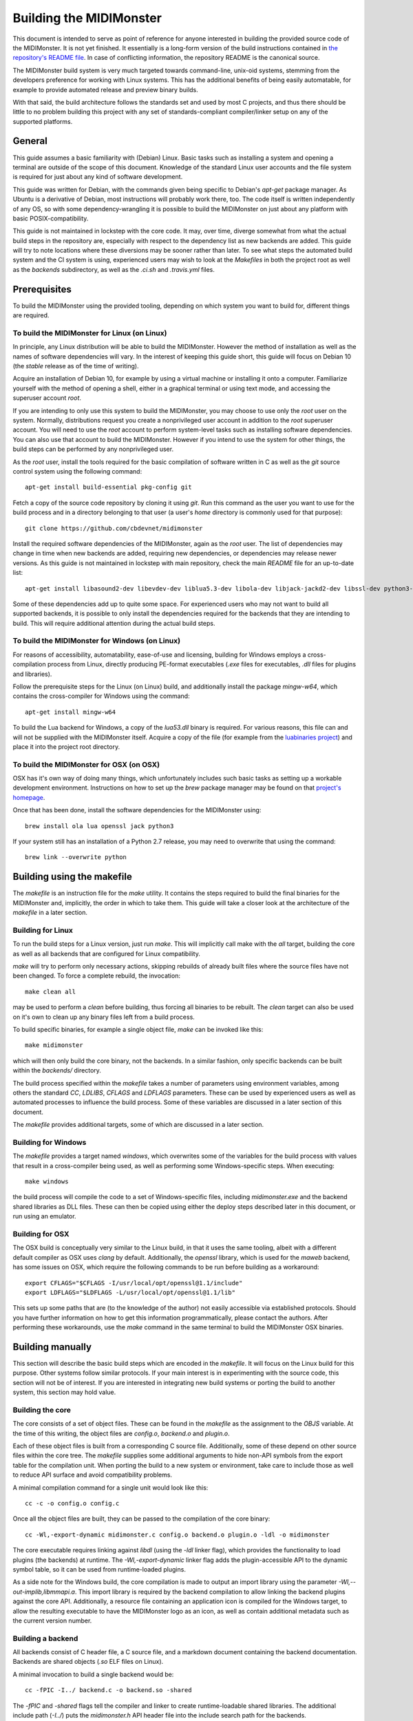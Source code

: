 Building the MIDIMonster
========================

This document is intended to serve as point of reference for anyone interested in building
the provided source code of the MIDIMonster. It is not yet finished. It essentially is a
long-form version of the build instructions contained in `the repository's README file
<https://github.com/cbdevnet/midimonster/blob/master/README.md>`_. In case of conflicting
information, the repository README is the canonical source.

The MIDIMonster build system is very much targeted towards command-line, unix-oid systems,
stemming from the developers preference for working with Linux systems. This has the additional
benefits of being easily automatable, for example to provide automated release and preview binary
builds.

With that said, the build architecture follows the standards set and used by most C projects,
and thus there should be little to no problem building this project with any set of standards-compliant
compiler/linker setup on any of the supported platforms.

General
-------

This guide assumes a basic familiarity with (Debian) Linux. Basic tasks such as installing
a system and opening a terminal are outside of the scope of this document. Knowledge of the
standard Linux user accounts and the file system is required for just about any kind of
software development.

This guide was written for Debian, with the commands given being specific to Debian's `apt-get`
package manager. As Ubuntu is a derivative of Debian, most instructions will probably work there, too.
The code itself is written independently of any OS, so with some dependency-wrangling it is possible
to build the MIDIMonster on just about any platform with basic POSIX-compatibility.

This guide is not maintained in lockstep with the core code. It may, over time, diverge
somewhat from what the actual build steps in the repository are, especially with respect
to the dependency list as new backends are added. This guide will try to note locations where
these diversions may be sooner rather than later. To see what steps the automated build system and
the CI system is using, experienced users may wish to look at the `Makefiles` in both the project root
as well as the `backends` subdirectory, as well as the `.ci.sh`  and `.travis.yml` files.

Prerequisites
-------------

To build the MIDIMonster using the provided tooling, depending on which system you want to build for,
different things are required.

To build the MIDIMonster for Linux (on Linux)
^^^^^^^^^^^^^^^^^^^^^^^^^^^^^^^^^^^^^^^^^^^^^
In principle, any Linux distribution will be able to build the MIDIMonster. However the method of
installation as well as the names of software dependencies will vary. In the interest of
keeping this guide short, this guide will focus on Debian 10 (the `stable` release as of the
time of writing).

Acquire an installation of Debian 10, for example by using a virtual machine or installing
it onto a computer. Familiarize yourself with the method of opening a shell, either in a
graphical terminal or using text mode, and accessing the superuser account `root`.

If you are intending to only use this system to build the MIDIMonster, you may choose to use
only the `root` user on the system. Normally, distributions request you create a nonprivileged
user account in addition to the `root` superuser account. You will need to use the `root`
account to perform system-level tasks such as installing software dependencies. You can also
use that account to build the MIDIMonster. However if you intend to use the system for other
things, the build steps can be performed by any nonprivileged user.

As the `root` user, install the tools required for the basic compilation of software written
in C as well as the `git` source control system using the following command::

	apt-get install build-essential pkg-config git

Fetch a copy of the source code repository by cloning it using `git`. Run this command as the
user you want to use for the build process and in a directory belonging to that user (a user's
`home` directory is commonly used for that purpose)::

	git clone https://github.com/cbdevnet/midimonster

Install the required software dependencies of the MIDIMonster, again as the `root` user. The
list of dependencies may change in time when new backends are added, requiring new dependencies, or
dependencies may release newer versions. As this guide is not maintained in lockstep with main
repository, check the main `README` file for an up-to-date list::

	apt-get install libasound2-dev libevdev-dev liblua5.3-dev libola-dev libjack-jackd2-dev libssl-dev python3-dev

Some of these dependencies add up to quite some space. For experienced users who may not want to
build all supported backends, it is possible to only install the dependencies required for the
backends that they are intending to build. This will require additional attention during the actual
build steps.

To build the MIDIMonster for Windows (on Linux)
^^^^^^^^^^^^^^^^^^^^^^^^^^^^^^^^^^^^^^^^^^^^^^^
For reasons of accessibility, automatability, ease-of-use and licensing, building for Windows
employs a cross-compilation process from Linux, directly producing PE-format executables
(`.exe` files for executables, `.dll` files for plugins and libraries).

Follow the prerequisite steps for the Linux (on Linux) build, and additionally install the
package `mingw-w64`, which contains the cross-compiler for Windows using the command::

	apt-get install mingw-w64

To build the Lua backend for Windows, a copy of the `lua53.dll` binary is required. For various
reasons, this file can and will not be supplied with the MIDIMonster itself. Acquire a copy of the
file (for example from the `luabinaries project <http://luabinaries.sourceforge.net/download.html>`_)
and place it into the project root directory.

To build the MIDIMonster for OSX (on OSX)
^^^^^^^^^^^^^^^^^^^^^^^^^^^^^^^^^^^^^^^^^
OSX has it's own way of doing many things, which unfortunately includes such basic tasks as setting
up a workable development environment. Instructions on how to set up the `brew` package manager may
be found on that `project's homepage <https://brew.sh/>`_.

Once that has been done, install the software dependencies for the MIDIMonster using::

	brew install ola lua openssl jack python3

If your system still has an installation of a Python 2.7 release, you may need to overwrite that
using the command::

	brew link --overwrite python

Building using the makefile
---------------------------

The `makefile` is an instruction file for the `make` utility. It contains the steps required
to build the final binaries for the MIDIMonster and, implicitly, the order in which to take them.
This guide will take a closer look at the architecture of the `makefile` in a later section.

Building for Linux
^^^^^^^^^^^^^^^^^^
To run the build steps for a Linux version, just run `make`. This will implicitly call make with
the `all` target, building the core as well as all backends that are configured for Linux compatibility.

`make` will try to perform only necessary actions, skipping rebuilds of already built files where the
source files have not been changed. To force a complete rebuild, the invocation::

	make clean all

may be used to perform a `clean` before building, thus forcing all binaries to be rebuilt.
The `clean` target can also be used on it's own to clean up any binary files left from a build process.

To build specific binaries, for example a single object file, `make` can be invoked like this::

	make midimonster

which will then only build the core binary, not the backends. In a similar fashion, only specific
backends can be built within the `backends/` directory.

The build process specified within the `makefile` takes a number of parameters using environment
variables, among others the standard `CC`, `LDLIBS`, `CFLAGS` and `LDFLAGS` parameters. These can be
used by experienced users as well as automated processes to influence the build process.
Some of these variables are discussed in a later section of this document.

The `makefile` provides additional targets, some of which are discussed in a later section.

Building for Windows
^^^^^^^^^^^^^^^^^^^^
The `makefile` provides a target named `windows`, which overwrites some of the variables for the build
process with values that result in a cross-compiler being used, as well as performing some Windows-specific
steps. When executing::

	make windows

the build process will compile the code to a set of Windows-specific files, including `midimonster.exe` and
the backend shared libraries as DLL files. These can then be copied using either the deploy steps described
later in this document, or run using an emulator.

Building for OSX
^^^^^^^^^^^^^^^^
The OSX build is conceptually very similar to the Linux build, in that it uses the same tooling, albeit
with a different default compiler as OSX uses `clang` by default. Additionally, the `openssl` library, which
is used for the `maweb` backend, has some issues on OSX, which require the following commands to be run
before building as a workaround::

	export CFLAGS="$CFLAGS -I/usr/local/opt/openssl@1.1/include"
	export LDFLAGS="$LDFLAGS -L/usr/local/opt/openssl@1.1/lib"

This sets up some paths that are (to the knowledge of the author) not easily accessible via established
protocols. Should you have further information on how to get this information programmatically, please
contact the authors. After performing these workarounds, use the `make` command in the same terminal to
build the MIDIMonster OSX binaries.

Building manually
-----------------
This section will describe the basic build steps which are encoded in the `makefile`. It will focus on the
Linux build for this purpose. Other systems follow similar protocols. If your main interest is in experimenting
with the source code, this section will not be of interest. If you are interested in integrating new build
systems or porting the build to another system, this section may hold value.

Building the core
^^^^^^^^^^^^^^^^^
The core consists of a set of object files. These can be found in the `makefile` as the assignment to the
`OBJS` variable. At the time of this writing, the object files are `config.o`, `backend.o` and `plugin.o`.

Each of these object files is built from a corresponding C source file. Additionally, some of these depend
on other source files within the core tree. The `makefile` supplies some additional arguments to hide non-API
symbols from the export table for the compilation unit. When porting the build to a new system or environment,
take care to include those as well to reduce API surface and avoid compatibility problems.

A minimal compilation command for a single unit would look like this::

	cc -c -o config.o config.c

Once all the object files are built, they can be passed to the compilation of the core binary::

	cc -Wl,-export-dynamic midimonster.c config.o backend.o plugin.o -ldl -o midimonster

The core executable requires linking against `libdl` (using the `-ldl` linker flag), which provides the functionality
to load plugins (the backends) at runtime. The `-Wl,-export-dynamic` linker flag adds the plugin-accessible API to the
dynamic symbol table, so it can be used from runtime-loaded plugins.

As a side note for the Windows build, the core compilation is made to output an import library using the
parameter `-Wl,--out-implib,libmmapi.a`. This import library is required by the backend compilation to allow
linking the backend plugins against the core API. Additionally, a resource file containing an application icon
is compiled for the Windows target, to allow the resulting executable to have the MIDIMonster logo as an icon,
as well as contain additional metadata such as the current version number.

Building a backend
^^^^^^^^^^^^^^^^^^
All backends consist of C header file, a C source file, and a markdown document containing the backend
documentation. Backends are shared objects (`.so` ELF files on Linux).

A minimal invocation to build a single backend would be::

	cc -fPIC -I../ backend.c -o backend.so -shared

The `-fPIC` and `-shared` flags tell the compiler and linker to create runtime-loadable shared libraries.
The additional include path (`-I../`) puts the `midimonster.h` API header file into the include search path
for the backends.

Most backends will require linking against their specific libraries (for example, `libasound`/`-lasound` for the
`midi` backend).

The network-based backends share a lot of overlapping code via a MIDIMonster-internal library
called `libmmbackend`. This library can be built using the invocation::

	cc -fPIC -I../ -c -o libmmbackend.o libmmbackend.c

Creating release tarballs
-------------------------

To create a binary distributable archive, the `.ci.sh` script has some automation prepared. Run::

	make clean
	TASK=linux DEPLOY=1 ./.ci.sh

or::

	make clean
	TASK=windows DEPLOY=1 ./.ci.sh

to create an archive containing binary distribution files in the `deploy/` subdirectory. These archives
will contain the core executables, the compiled backend plugins as well as the documentation files.
For the Windows build, the resulting binaries will be stripped of debugging information to reduce the
resulting filesize.

Building Debian Packages
------------------------
This section is of interest for people wanting to either sponsor/maintain the MIDIMonster for inclusion in the Debian
distribution, or wanting to provide their own package repository including the MIDIMonster (for example, to facilitate
mass installation across a fleet of systems).

The MIDIMonster repository contains a branch with debianizations for tagged point releases. To build your
own Debian package, install the `git-buildpackage` tool as root using::

	apt-get install git-buildpackage

Setting up a build system with correct signing keys, etc is out of the scope of this guide. Suffice to say, the process
usually works without this setup.

Check out the `debian/master` branch of the repository and make sure you have no uncommitted changes::

	git checkout debian/master
	git clean -fx

Run the package build process using the command::

	gbp buildpackage

After some time, you should have functional `.deb` Debian packages in the parent folder.

Discussion of the makefiles
---------------------------
This section will discuss some implementation details of the `makefiles` supplied in the MIDIMonster
repository. This may be of interest to people porting the build system as well as to integrators and
packagers that want to exert additional control over the build steps.

This section is split into various subsections, each dealing with different parts of the two major
`makefiles`.

Main `makefile`, initialization
^^^^^^^^^^^^^^^^^^^^^^^^^^^^^^^

Main `makefile`, meta targets
^^^^^^^^^^^^^^^^^^^^^^^^^^^^^

Main `makefile`, build targets
^^^^^^^^^^^^^^^^^^^^^^^^^^^^^^

Backend `makefile`, initialization
^^^^^^^^^^^^^^^^^^^^^^^^^^^^^^^^^^

Backend `makefile`, per-backend initialization
^^^^^^^^^^^^^^^^^^^^^^^^^^^^^^^^^^^^^^^^^^^^^^

Backend `makefile`, generic rules
^^^^^^^^^^^^^^^^^^^^^^^^^^^^^^^^^

